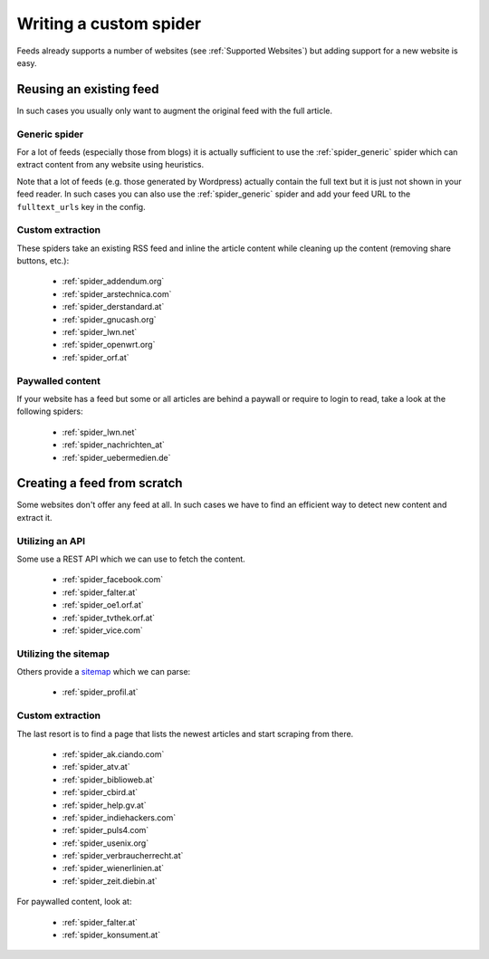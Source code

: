 .. _Development:

Writing a custom spider
=======================
Feeds already supports a number of websites (see :ref:`Supported Websites`) but
adding support for a new website is easy.


Reusing an existing feed
------------------------
In such cases you usually only want to augment the original feed with the full
article.

Generic spider
``````````````
For a lot of feeds (especially those from blogs) it is actually sufficient to
use the :ref:`spider_generic` spider which can extract content from any
website using heuristics.

Note that a lot of feeds (e.g. those generated by Wordpress) actually contain
the full text but it is just not shown in your feed reader. In such cases you
can also use the :ref:`spider_generic` spider and add your feed URL to the
``fulltext_urls`` key in the config.

Custom extraction
`````````````````
These spiders take an existing RSS feed and inline the article content while
cleaning up the content (removing share buttons, etc.):

  * :ref:`spider_addendum.org`
  * :ref:`spider_arstechnica.com`
  * :ref:`spider_derstandard.at`
  * :ref:`spider_gnucash.org`
  * :ref:`spider_lwn.net`
  * :ref:`spider_openwrt.org`
  * :ref:`spider_orf.at`

Paywalled content
`````````````````
If your website has a feed but some or all articles are behind a paywall or
require to login to read, take a look at the following spiders:

  * :ref:`spider_lwn.net`
  * :ref:`spider_nachrichten_at`
  * :ref:`spider_uebermedien.de`

Creating a feed from scratch
----------------------------
Some websites don't offer any feed at all. In such cases we have to find an
efficient way to detect new content and extract it.

Utilizing an API
````````````````
Some use a REST API which we can use to fetch the content.

  * :ref:`spider_facebook.com`
  * :ref:`spider_falter.at`
  * :ref:`spider_oe1.orf.at`
  * :ref:`spider_tvthek.orf.at`
  * :ref:`spider_vice.com`

Utilizing the sitemap
`````````````````````
Others provide a sitemap_ which we can parse:

  * :ref:`spider_profil.at`

Custom extraction
`````````````````
The last resort is to find a page that lists the newest articles and start
scraping from there.

  * :ref:`spider_ak.ciando.com`
  * :ref:`spider_atv.at`
  * :ref:`spider_biblioweb.at`
  * :ref:`spider_cbird.at`
  * :ref:`spider_help.gv.at`
  * :ref:`spider_indiehackers.com`
  * :ref:`spider_puls4.com`
  * :ref:`spider_usenix.org`
  * :ref:`spider_verbraucherrecht.at`
  * :ref:`spider_wienerlinien.at`
  * :ref:`spider_zeit.diebin.at`

For paywalled content, look at:

  * :ref:`spider_falter.at`
  * :ref:`spider_konsument.at`


.. _sitemap: https://en.wikipedia.org/wiki/Site_map
